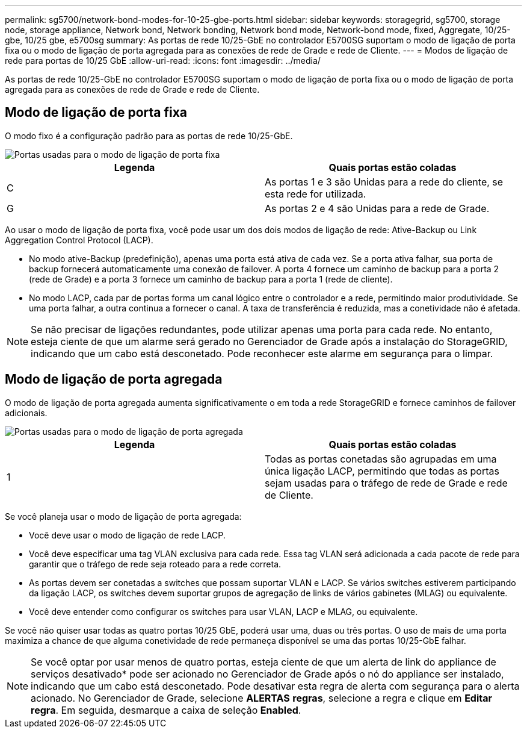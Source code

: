 ---
permalink: sg5700/network-bond-modes-for-10-25-gbe-ports.html 
sidebar: sidebar 
keywords: storagegrid, sg5700, storage node, storage appliance, Network bond, Network bonding, Network bond mode, Network-bond mode, fixed, Aggregate, 10/25-gbe, 10/25 gbe, e5700sg 
summary: As portas de rede 10/25-GbE no controlador E5700SG suportam o modo de ligação de porta fixa ou o modo de ligação de porta agregada para as conexões de rede de Grade e rede de Cliente. 
---
= Modos de ligação de rede para portas de 10/25 GbE
:allow-uri-read: 
:icons: font
:imagesdir: ../media/


[role="lead"]
As portas de rede 10/25-GbE no controlador E5700SG suportam o modo de ligação de porta fixa ou o modo de ligação de porta agregada para as conexões de rede de Grade e rede de Cliente.



== Modo de ligação de porta fixa

O modo fixo é a configuração padrão para as portas de rede 10/25-GbE.

image::../media/e5700sg_fixed_port.gif[Portas usadas para o modo de ligação de porta fixa]

|===
| Legenda | Quais portas estão coladas 


 a| 
C
 a| 
As portas 1 e 3 são Unidas para a rede do cliente, se esta rede for utilizada.



 a| 
G
 a| 
As portas 2 e 4 são Unidas para a rede de Grade.

|===
Ao usar o modo de ligação de porta fixa, você pode usar um dos dois modos de ligação de rede: Ative-Backup ou Link Aggregation Control Protocol (LACP).

* No modo ative-Backup (predefinição), apenas uma porta está ativa de cada vez. Se a porta ativa falhar, sua porta de backup fornecerá automaticamente uma conexão de failover. A porta 4 fornece um caminho de backup para a porta 2 (rede de Grade) e a porta 3 fornece um caminho de backup para a porta 1 (rede de cliente).
* No modo LACP, cada par de portas forma um canal lógico entre o controlador e a rede, permitindo maior produtividade. Se uma porta falhar, a outra continua a fornecer o canal. A taxa de transferência é reduzida, mas a conetividade não é afetada.



NOTE: Se não precisar de ligações redundantes, pode utilizar apenas uma porta para cada rede. No entanto, esteja ciente de que um alarme será gerado no Gerenciador de Grade após a instalação do StorageGRID, indicando que um cabo está desconetado. Pode reconhecer este alarme em segurança para o limpar.



== Modo de ligação de porta agregada

O modo de ligação de porta agregada aumenta significativamente o em toda a rede StorageGRID e fornece caminhos de failover adicionais.

image::../media/e5700sg_aggregate_port.gif[Portas usadas para o modo de ligação de porta agregada]

|===
| Legenda | Quais portas estão coladas 


 a| 
1
 a| 
Todas as portas conetadas são agrupadas em uma única ligação LACP, permitindo que todas as portas sejam usadas para o tráfego de rede de Grade e rede de Cliente.

|===
Se você planeja usar o modo de ligação de porta agregada:

* Você deve usar o modo de ligação de rede LACP.
* Você deve especificar uma tag VLAN exclusiva para cada rede. Essa tag VLAN será adicionada a cada pacote de rede para garantir que o tráfego de rede seja roteado para a rede correta.
* As portas devem ser conetadas a switches que possam suportar VLAN e LACP. Se vários switches estiverem participando da ligação LACP, os switches devem suportar grupos de agregação de links de vários gabinetes (MLAG) ou equivalente.
* Você deve entender como configurar os switches para usar VLAN, LACP e MLAG, ou equivalente.


Se você não quiser usar todas as quatro portas 10/25 GbE, poderá usar uma, duas ou três portas. O uso de mais de uma porta maximiza a chance de que alguma conetividade de rede permaneça disponível se uma das portas 10/25-GbE falhar.


NOTE: Se você optar por usar menos de quatro portas, esteja ciente de que um alerta de link do appliance de serviços desativado* pode ser acionado no Gerenciador de Grade após o nó do appliance ser instalado, indicando que um cabo está desconetado. Pode desativar esta regra de alerta com segurança para o alerta acionado. No Gerenciador de Grade, selecione *ALERTAS* *regras*, selecione a regra e clique em *Editar regra*. Em seguida, desmarque a caixa de seleção *Enabled*.
